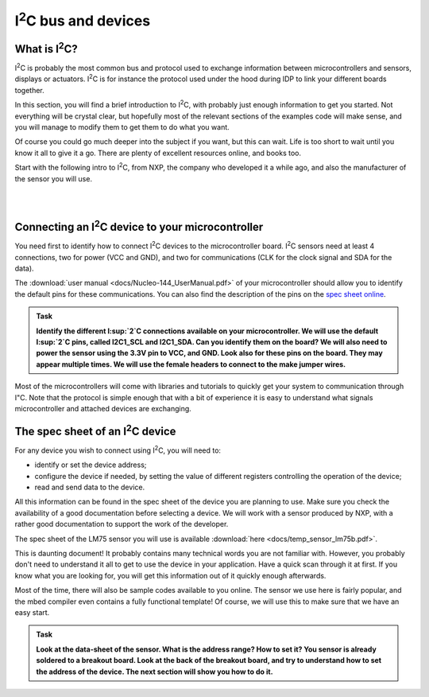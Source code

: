 I\ :sup:`2`\ C bus and devices
===================



What is I\ :sup:`2`\ C?
------------

I\ :sup:`2`\ C is probably the most common bus and protocol used to exchange information between microcontrollers and sensors, displays or actuators.
I\ :sup:`2`\ C is for instance the protocol used under the hood during IDP to link your different boards together.

In this section, you will find a brief introduction to I\ :sup:`2`\ C, with probably just enough information to get you started.
Not everything will be crystal clear, but hopefully most of the relevant sections of the examples code will make sense, and you will manage to modify them to get them to do what you want.

Of course you could go much deeper into the subject if you want, but this can wait.
Life is too short to wait until you know it all to give it a go.
There are plenty of excellent resources online, and books too.

Start with the following intro to I\ :sup:`2`\ C, from NXP, the company who developed it a while ago, and also the manufacturer of the sensor you will use.


.. raw:: html

   <iframe width="560" height="315" src="http://www.youtube.com/embed/qeJN_80CiMU" frameborder="0" allowfullscreen></iframe>


|
|


Connecting an I\ :sup:`2`\ C device to your microcontroller
------------------------------------------------

You need first to identify how to connect I\ :sup:`2`\ C devices to the microcontroller board.
I\ :sup:`2`\ C sensors need at least 4 connections, two for power (VCC and GND), and two for communications (CLK for the clock signal and SDA for the data).

The :download:`user manual <docs/Nucleo-144_UserManual.pdf>` of your microcontroller should allow you to identify the default pins for these communications.
You can also find the description of the pins on the `spec sheet online <https://os.mbed.com/platforms/ST-Nucleo-F746ZG>`_.



.. admonition:: Task

   **Identify the different I\ :sup:`2`\ C connections available on your microcontroller. We will use the default I\ :sup:`2`\ C pins, called I2C1_SCL and I2C1_SDA. Can you identify them on the board? We will also need to power the sensor using the 3.3V pin to VCC, and GND. Look also for these pins on the board. They may appear multiple times. We will use the female headers to connect to the make jumper wires.**


Most of the microcontrollers will come with libraries and tutorials to quickly get your system to communication through I"C.
Note that the protocol is simple enough that with a bit of experience it is easy to understand what signals microcontroller and attached devices are exchanging.





The spec sheet of an I\ :sup:`2`\ C device
-------------------------------


For any device you wish to connect using I\ :sup:`2`\ C, you will need to:

- identify or set the device address;

- configure the device if needed, by setting the value of different registers controlling the operation of the device;

- read and send data to the device.

All this information can be found in the spec sheet of the device you are planning to use.
Make sure you check the availability of a good documentation before selecting a device.
We will work with a sensor produced by NXP, with a rather good documentation to support the work of the developer.



The spec sheet of the LM75 sensor you will use is available :download:`here <docs/temp_sensor_lm75b.pdf>`.

This is daunting document! It probably contains many technical words you are not familiar with.
However, you probably don't need to understand it all to get to use the device in your application.
Have a quick scan through it at first.
If you know what you are looking for, you will get this information out of it quickly enough afterwards.

Most of the time, there will also be sample codes available to you online.
The sensor we use here is fairly popular, and the mbed compiler even contains a fully functional template!
Of course, we will use this to make sure that we have an easy start.


.. admonition:: Task

   **Look at the data-sheet of the sensor. What is the address range? How to set it? You sensor is already soldered to a breakout board. Look at the back of the breakout board, and try to understand how to set the address of the device. The next section will show you how to do it.**


